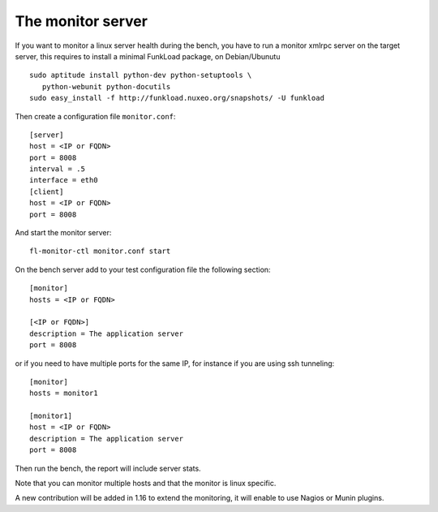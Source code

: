 The monitor server
===================

If you want to monitor a linux server health during the bench, you
have to run a monitor xmlrpc server on the target server, this requires
to install a minimal FunkLoad package, on Debian/Ubunutu ::

    sudo aptitude install python-dev python-setuptools \
       python-webunit python-docutils
    sudo easy_install -f http://funkload.nuxeo.org/snapshots/ -U funkload

Then create a configuration file ``monitor.conf``::
  
  [server]
  host = <IP or FQDN>
  port = 8008
  interval = .5
  interface = eth0
  [client]
  host = <IP or FQDN>
  port = 8008

And start the monitor server::

  fl-monitor-ctl monitor.conf start


On the bench server add to your test configuration file the following section::

  [monitor]
  hosts = <IP or FQDN>

  [<IP or FQDN>]
  description = The application server
  port = 8008

or if you need to have multiple ports for the same IP, for instance if you are
using ssh tunneling::

  [monitor]
  hosts = monitor1

  [monitor1]
  host = <IP or FQDN>
  description = The application server
  port = 8008

Then run the bench, the report will include server stats.

Note that you can monitor multiple hosts and that the monitor is linux
specific.

A new contribution will be added in 1.16 to extend the monitoring, it
will enable to use Nagios or Munin plugins.
